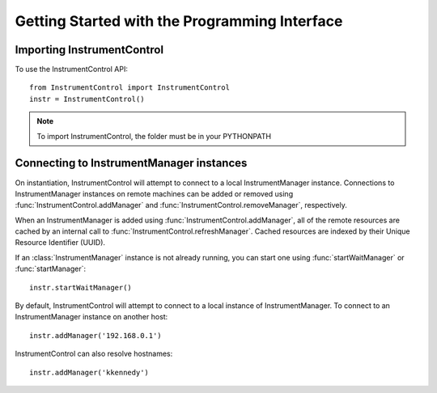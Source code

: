 Getting Started with the Programming Interface
==============================================

Importing InstrumentControl
---------------------------

To use the InstrumentControl API::
   
   from InstrumentControl import InstrumentControl
   instr = InstrumentControl()
   
.. note::

	To import InstrumentControl, the folder must be in your PYTHONPATH

Connecting to InstrumentManager instances
-----------------------------------------

On instantiation, InstrumentControl will attempt to connect to a local
InstrumentManager instance. Connections to InstrumentManager instances on remote
machines can be added or removed using :func:`InstrumentControl.addManager` and
:func:`InstrumentControl.removeManager`, respectively. 

When an InstrumentManager is added using :func:`InstrumentControl.addManager`,
all of the remote resources are cached by an internal call to 
:func:`InstrumentControl.refreshManager`. Cached resources are indexed by their
Unique Resource Identifier (UUID). 

If an :class:`InstrumentManager` instance is not already running, you can start
one using :func:`startWaitManager` or :func:`startManager`::

	instr.startWaitManager()
	
By default, InstrumentControl will attempt to connect to a local instance of
InstrumentManager. To connect to an InstrumentManager instance on another host::

	instr.addManager('192.168.0.1')
	
InstrumentControl can also resolve hostnames::

	instr.addManager('kkennedy')